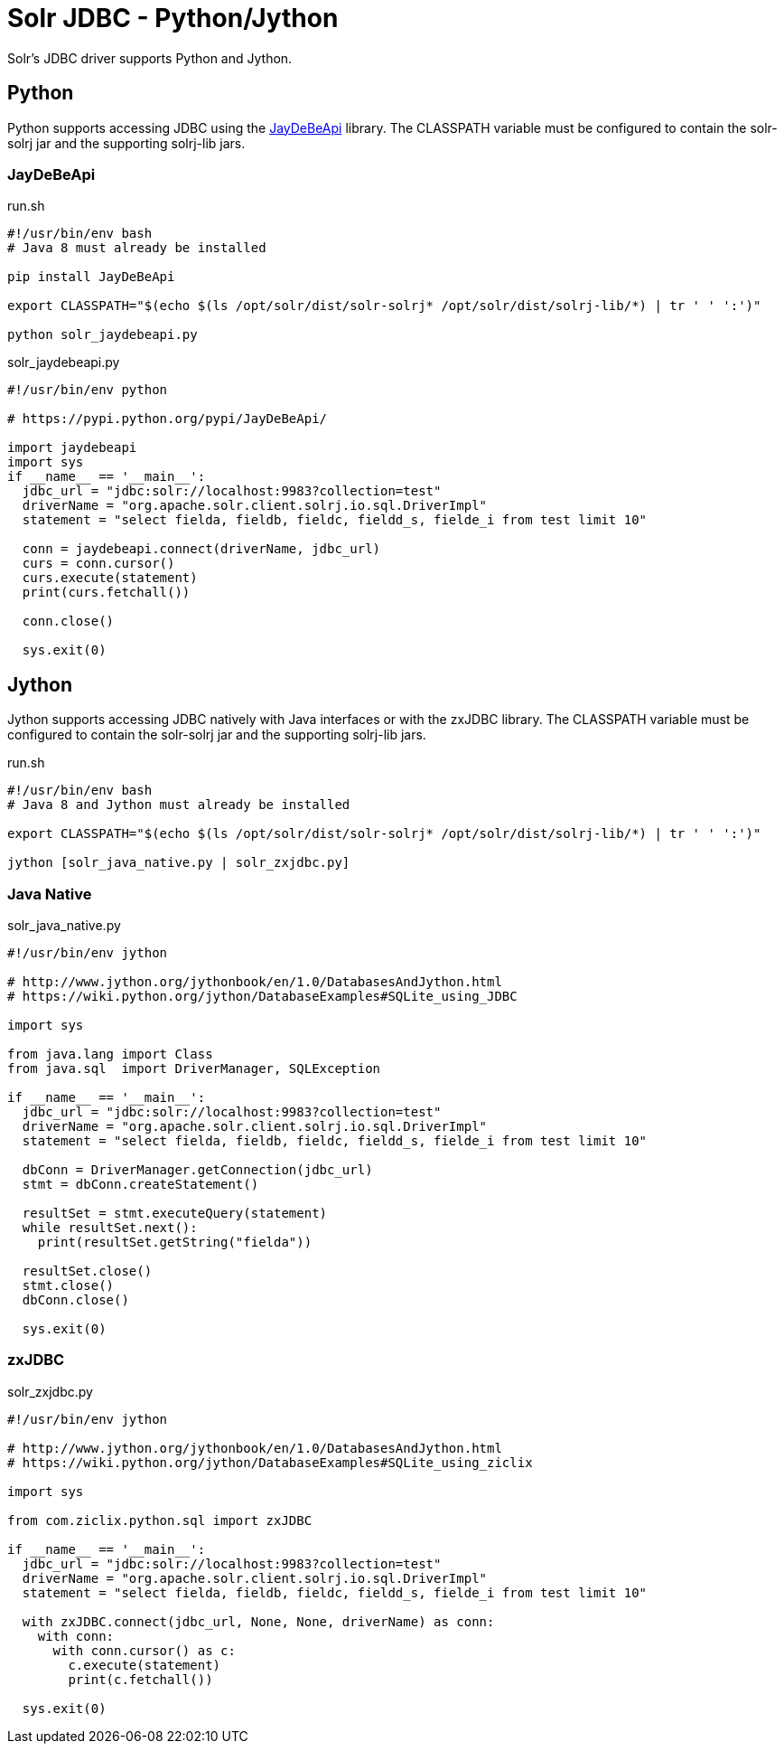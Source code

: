 = Solr JDBC - Python/Jython
:page-shortname: solr-jdbc-python-jython
:page-permalink: solr-jdbc-python-jython.html

Solr's JDBC driver supports Python and Jython.

== Python

Python supports accessing JDBC using the https://pypi.python.org/pypi/JayDeBeApi/[JayDeBeApi] library. The CLASSPATH variable must be configured to contain the solr-solrj jar and the supporting solrj-lib jars.


=== JayDeBeApi

.run.sh
[source,bash]
----
#!/usr/bin/env bash
# Java 8 must already be installed

pip install JayDeBeApi

export CLASSPATH="$(echo $(ls /opt/solr/dist/solr-solrj* /opt/solr/dist/solrj-lib/*) | tr ' ' ':')"

python solr_jaydebeapi.py
----

.solr_jaydebeapi.py
[source,python]
----
#!/usr/bin/env python

# https://pypi.python.org/pypi/JayDeBeApi/

import jaydebeapi
import sys
if __name__ == '__main__':
  jdbc_url = "jdbc:solr://localhost:9983?collection=test"
  driverName = "org.apache.solr.client.solrj.io.sql.DriverImpl"
  statement = "select fielda, fieldb, fieldc, fieldd_s, fielde_i from test limit 10"

  conn = jaydebeapi.connect(driverName, jdbc_url)
  curs = conn.cursor()
  curs.execute(statement)
  print(curs.fetchall())

  conn.close()

  sys.exit(0)
----

== Jython

Jython supports accessing JDBC natively with Java interfaces or with the zxJDBC library. The CLASSPATH variable must be configured to contain the solr-solrj jar and the supporting solrj-lib jars.

.run.sh
[source,bash]
----
#!/usr/bin/env bash
# Java 8 and Jython must already be installed

export CLASSPATH="$(echo $(ls /opt/solr/dist/solr-solrj* /opt/solr/dist/solrj-lib/*) | tr ' ' ':')"

jython [solr_java_native.py | solr_zxjdbc.py]
----

=== Java Native

.solr_java_native.py
[source,python]
----
#!/usr/bin/env jython

# http://www.jython.org/jythonbook/en/1.0/DatabasesAndJython.html
# https://wiki.python.org/jython/DatabaseExamples#SQLite_using_JDBC

import sys

from java.lang import Class
from java.sql  import DriverManager, SQLException

if __name__ == '__main__':
  jdbc_url = "jdbc:solr://localhost:9983?collection=test"
  driverName = "org.apache.solr.client.solrj.io.sql.DriverImpl"
  statement = "select fielda, fieldb, fieldc, fieldd_s, fielde_i from test limit 10"

  dbConn = DriverManager.getConnection(jdbc_url)
  stmt = dbConn.createStatement()

  resultSet = stmt.executeQuery(statement)
  while resultSet.next():
    print(resultSet.getString("fielda"))

  resultSet.close()
  stmt.close()
  dbConn.close()

  sys.exit(0)
----

=== zxJDBC

.solr_zxjdbc.py
[source,python]
----
#!/usr/bin/env jython

# http://www.jython.org/jythonbook/en/1.0/DatabasesAndJython.html
# https://wiki.python.org/jython/DatabaseExamples#SQLite_using_ziclix

import sys

from com.ziclix.python.sql import zxJDBC

if __name__ == '__main__':
  jdbc_url = "jdbc:solr://localhost:9983?collection=test"
  driverName = "org.apache.solr.client.solrj.io.sql.DriverImpl"
  statement = "select fielda, fieldb, fieldc, fieldd_s, fielde_i from test limit 10"

  with zxJDBC.connect(jdbc_url, None, None, driverName) as conn:
    with conn:
      with conn.cursor() as c:
        c.execute(statement)
        print(c.fetchall())

  sys.exit(0)
----
